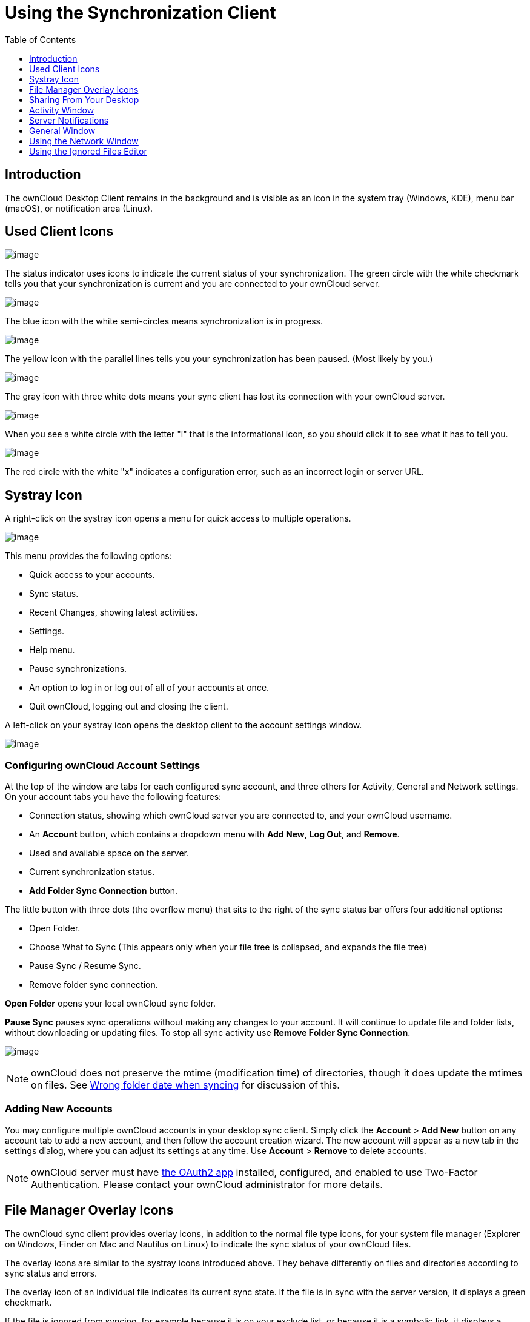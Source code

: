 = Using the Synchronization Client
:toc: right
:toclevels: 1
:oauth2-app-url: https://marketplace.owncloud.com/apps/oauth2

== Introduction

The ownCloud Desktop Client remains in the background and is visible as an icon in the system tray (Windows, KDE), menu bar (macOS), or notification area (Linux).

== Used Client Icons

image:icon.png[image]

The status indicator uses icons to indicate the current status of your synchronization.
The green circle with the white checkmark tells you that your synchronization is current and you are connected to your ownCloud server.

image:icon-syncing.png[image]

The blue icon with the white semi-circles means synchronization is in progress.

image:icon-paused.png[image]

The yellow icon with the parallel lines tells you your synchronization has been paused. (Most likely by you.)

image:icon-offline.png[image]

The gray icon with three white dots means your sync client has lost its connection with your ownCloud server.

image:icon-information.png[image]

When you see a white circle with the letter "i" that is the informational icon, so you should click it to see what it has to tell you.

image:icon-error.png[image]

The red circle with the white "x" indicates a configuration error, such as an incorrect login or server URL.

== Systray Icon

A right-click on the systray icon opens a menu for quick access to multiple operations.

image:menu.png[image]

This menu provides the following options:

* Quick access to your accounts.
* Sync status.
* Recent Changes, showing latest activities.
* Settings.
* Help menu.
* Pause synchronizations.
* An option to log in or log out of all of your accounts at once.
* Quit ownCloud, logging out and closing the client.

A left-click on your systray icon opens the desktop client to the account settings window.

image:client6.png[image]

=== Configuring ownCloud Account Settings

At the top of the window are tabs for each configured sync account, and three others for Activity, General and Network settings.
On your account tabs you have the following features:

* Connection status, showing which ownCloud server you are connected to, and your ownCloud username.
* An *Account* button, which contains a dropdown menu with *Add New*, *Log Out*, and *Remove*.
* Used and available space on the server.
* Current synchronization status.
* *Add Folder Sync Connection* button.

The little button with three dots (the overflow menu) that sits to the right of the sync status bar offers four additional options:

* Open Folder.
* Choose What to Sync (This appears only when your file tree is collapsed, and expands the file tree)
* Pause Sync / Resume Sync.
* Remove folder sync connection.

*Open Folder* opens your local ownCloud sync folder.

*Pause Sync* pauses sync operations without making any changes to your account.
It will continue to update file and folder lists, without downloading or updating files.
To stop all sync activity use **Remove Folder Sync Connection**.

image:client-7.png[image]

NOTE: ownCloud does not preserve the mtime (modification time) of directories, though it does update the mtimes on files. See https://github.com/owncloud/core/issues/7009:[Wrong folder date when syncing] for discussion of this.

=== Adding New Accounts

You may configure multiple ownCloud accounts in your desktop sync client.
Simply click the *Account* > *Add New* button on any account tab to add a new account, and then follow the account creation wizard.
The new account will appear as a new tab in the settings dialog, where you can adjust its settings at any time.
Use *Account* > *Remove* to delete accounts.

[NOTE]
====
ownCloud server must have {oauth2-app-url}[the OAuth2 app] installed, configured, and enabled to use Two-Factor Authentication.
Please contact your ownCloud administrator for more details.
====

== File Manager Overlay Icons

The ownCloud sync client provides overlay icons, in addition to the normal file type icons, for your system file manager (Explorer on Windows, Finder on Mac and Nautilus on Linux) to indicate the sync status of your ownCloud files.

The overlay icons are similar to the systray icons introduced above.
They behave differently on files and directories according to sync status and errors.

The overlay icon of an individual file indicates its current sync state.
If the file is in sync with the server version, it displays a green checkmark.

If the file is ignored from syncing, for example because it is on your exclude list, or because it is a symbolic link, it displays a warning icon.

If there is a sync error, or the file is blacklisted, it displays an eye-catching red X.
If the file is waiting to be synced, or is currently syncing, the overlay icon displays a blue cycling icon.

When the client is offline, no icons are shown to reflect that the folder is currently out of sync and no changes are synced to the server.

The overlay icon of a synced directory indicates the status of the files in the directory.
If there are any sync errors, the directory is marked with a warning icon.

If a directory includes ignored files that are marked with warning icons that does not change the status of the parent directories.

== Sharing From Your Desktop

The ownCloud desktop sync client integrates with your file manager:
Finder on Mac OS X, Explorer on Windows, and Nautilus on Linux. (Linux users must install the `owncloud-client-nautilus` plugin.) You can create share links, and share with internal ownCloud users the same way as in your ownCloud Web interface.

image:mac-share.png[image]

Right-click your systray icon, hover over the account you want to use,
and left-click "Open folder [folder name] to quickly enter your local ownCloud folder.
Right-click the file or folder you want to share to expose the share dialog, and click *Share with ownCloud*.

image:share-1.png[image]

The share dialog has all the same options as your ownCloud Web interface.

image:share-2.png[image]

Use *Share with ownCloud* to see who you have shared with, and to modify their permissions, or to delete the share.

== Activity Window

The Activity window contains the log of your recent activities,
organized over three tabs: *Server Activities*, which includes new shares and files downloaded and deleted, *Sync Protocol*, which displays local activities such as which local folders your files went into, and.
*Not Synced* shows errors such as files not synced.
Double clicking an entry pointing to an existing file in *Server Activities* or *Sync Protocol* will open the folder containing the file and highlight it.

image:client-8.png[image]

== Server Notifications

Starting with version 2.2.0, the client will display notifications from your ownCloud server that require manual interaction by you.
For example, when a user on a remote ownCloud creates a new Federated share for you, you can accept it from your desktop client.

The desktop client automatically checks for available notifications automatically on a regular basis.
Notifications are displayed in the Server Activity tab, and if you have *Show Desktop Notifications*.
enabled (General tab) you'll also see a systray notification.

image:client12.png[image]

This also displays notifications sent to users by the ownCloud admin via the Announcements app.

== General Window

The General window has configuration options such as **Launch on System Startup*_,Use Monochrome Icons, andShow Desktop Notifications_*.
This is where you will find the *Edit Ignored Files* button, to launch the ignored files editor, and **Ask confirmation before downloading folders larger than [folder size]**.

image:client-9.png[image]

== Using the Network Window

proxy settings, SOCKS, bandwith, throttling, limiting.

The Network settings window enables you to define network proxy settings, and also to limit download and upload bandwidth.

image:settings_network.png[image]

[[usingIgnoredFilesEditor-label]]
== Using the Ignored Files Editor

ignored files, exclude files, pattern.

You might have some local files or directories that you do not want to backup and store on the server.
To identify and exclude these files or directories, you can use the _Ignored Files Editor_ (General tab.)

image:ignored_files_editor.png[image]

For your convenience, the editor is pre-populated with a default list of typical ignore patterns.
These patterns are contained in a system file.
(typically `sync-exclude.lst`) located in the ownCloud Client application directory.
You cannot modify these pre-populated patterns directly from the editor.
However, if necessary, you can hover over any pattern in the list to show the path and filename associated with that pattern, locate the file, and edit the `sync-exclude.lst` file.

NOTE: Modifying the global exclude definition file might render the client unusable or result in undesired behavior.

Each line in the editor contains an ignore pattern string.
When creating custom patterns, in addition to being able to use normal characters to define an ignore pattern, you can use wildcards characters for matching values.
As an example, you can use an asterisk (`*`) to identify an arbitrary number of characters or a question mark (`?`) to identify a single character.

Patterns that end with a slash character (`/`) are applied to only directory components of the path being checked.

NOTE: Custom entries are currently not validated for syntactical correctness by the editor, so you will not see any warnings for bad syntax. If your synchronization does not work as you expected, check your syntax.

Each pattern string in the list is preceded by a checkbox.
When the check box contains a check mark, in addition to ignoring the file or directory component matched by the pattern, any matched files are also deemed "fleeting metadata" and removed by the client.

In addition to excluding files and directories that use patterns defined in this list:

* The ownCloud Client always excludes files containing characters that cannot be synchronized to other file systems.
* Files are removed that cause individual errors three times during a synchronization. However, the client provides the option of retrying a synchronization three additional times on files that produce errors.

For more detailed information see xref:architecture.adoc#ignored-files-label[ignored files section].
